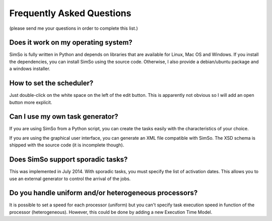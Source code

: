 Frequently Asked Questions
==========================

(please send me your questions in order to complete this list.)

Does it work on my operating system?
------------------------------------

SimSo is fully written in Python and depends on libraries that are available for Linux, Mac OS and Windows. If you install the dependencies, you can install SimSo using the source code. Otherwise, I also provide a debian/ubuntu package and a windows installer.

How to set the scheduler?
-------------------------

Just double-click on the white space on the left of the edit button. This is apparently not obvious so I will add an open button more explicit.


Can I use my own task generator?
--------------------------------

If you are using SimSo from a Python script, you can create the tasks easily with the characteristics of your choice.

If you are using the graphical user interface, you can generate an XML file compatible with SimSo. The XSD schema is shipped with the source code (it is incomplete though).


Does SimSo support sporadic tasks?
----------------------------------

This was implemented in July 2014. With sporadic tasks, you must specify the list of activation dates. This allows you to use an external generator to control the arrival of the jobs.

Do you handle uniform and/or heterogeneous processors?
------------------------------------------------------

It is possible to set a speed for each processor (uniform) but you can't specify task execution speed in function of the processor (heterogeneous). However, this could be done by adding a new Execution Time Model.
